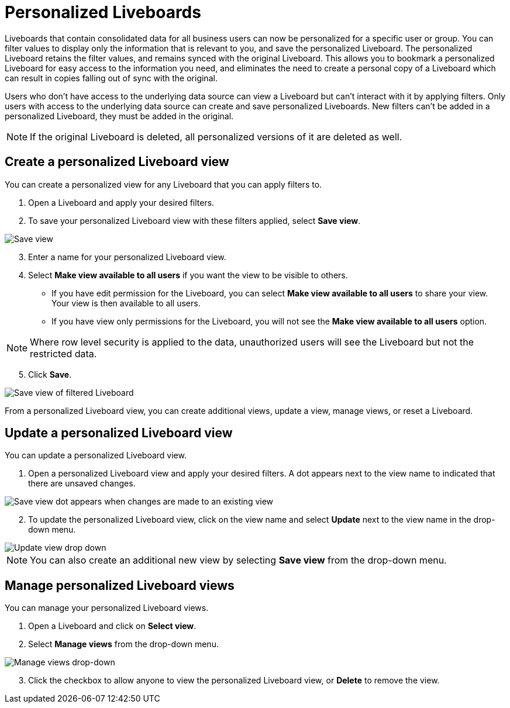 = Personalized Liveboards
:last_updated: 10/17/2023
:linkattrs:
:experimental:
:page-layout: default-cloud
:page-aliases:
:description: You can personalize Liveboards by applying filters that are persisted.

Liveboards that contain consolidated data for all business users can now be personalized for a specific user or group. You can filter values to display only the information that is relevant to you, and save the personalized Liveboard. The personalized Liveboard retains the filter values, and remains synced with the original Liveboard. This allows you to bookmark a personalized Liveboard for easy access to the information you need, and eliminates the need to create a personal copy of a Liveboard which can result in copies falling out of sync with the original.

Users who don't have access to the underlying data source can view a Liveboard but can't interact with it by applying filters. Only users with access to the underlying data source can create and save personalized Liveboards. New filters can't be added in a personalized Liveboard, they must be added in the original.

NOTE: If the original Liveboard is deleted, all personalized versions of it are deleted as well.

== Create a personalized Liveboard view

You can create a personalized view for any Liveboard that you can apply filters to.

. Open a Liveboard and apply your desired filters.
. To save your personalized Liveboard view with these filters applied, select *Save view*.

image::save-view.png[Save view]
[start=3]
. Enter a name for your personalized Liveboard view.
. Select *Make view available to all users* if you want the view to be visible to others.

* If you have edit permission for the Liveboard, you can select *Make view available to all users* to share your view. Your view is then available to all users.
* If you have view only permissions for the Liveboard, you will not see the *Make view available to all users* option.

NOTE: Where row level security is applied to the data, unauthorized users will see the Liveboard but not the restricted data.

[start=5]
. Click *Save*.

image::personalized-views.png[Save view of filtered Liveboard]

From a personalized Liveboard view, you can create additional views, update a view, manage views, or reset a Liveboard.

== Update a personalized Liveboard view

You can update a personalized Liveboard view.

. Open a personalized Liveboard view and apply your desired filters.
A dot appears next to the view name to indicated that there are unsaved changes.

image::save-view-dot.png[Save view dot appears when changes are made to an existing view]
[start=2]
. To update the personalized Liveboard view, click on the view name and select *Update* next to the view name in the drop-down menu.

image::update-view.png[Update view drop down]

NOTE: You can also create an additional new view by selecting *Save view* from the drop-down menu.

== Manage personalized Liveboard views

You can manage your personalized Liveboard views.

. Open a Liveboard and click on *Select view*.

. Select *Manage views* from the drop-down menu.

image::manage-views.png[Manage views drop-down]

[start=3]
. Click the checkbox to allow anyone to view the personalized Liveboard view, or *Delete* to remove the view.

